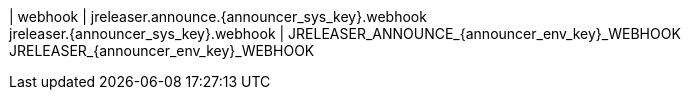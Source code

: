 | webhook
| jreleaser.announce.{announcer_sys_key}.webhook +
  jreleaser.{announcer_sys_key}.webhook
| JRELEASER_ANNOUNCE_{announcer_env_key}_WEBHOOK +
  JRELEASER_{announcer_env_key}_WEBHOOK